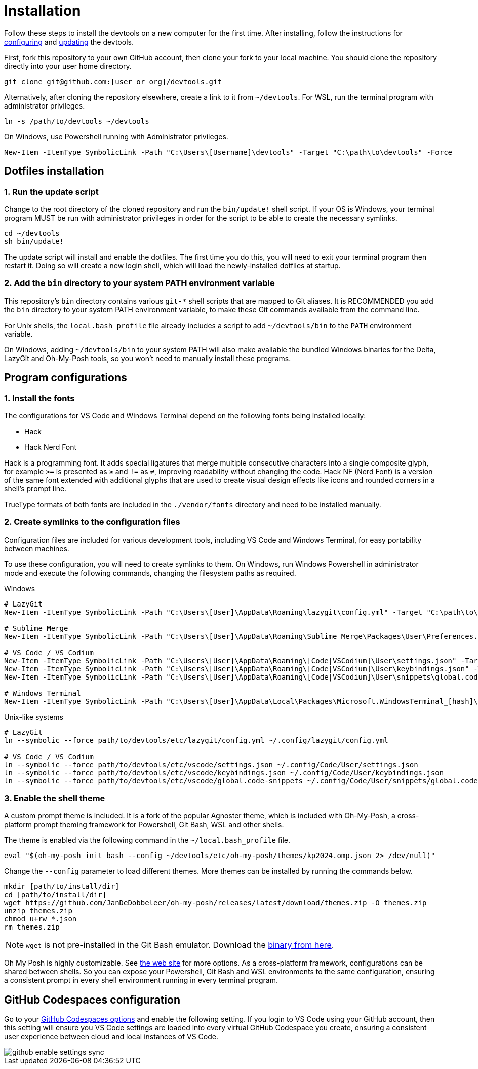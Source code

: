 = Installation

Follow these steps to install the devtools on a new computer for the first time. After installing, follow the instructions for link:./configuration.adoc[configuring] and link:./updating.adoc[updating] the devtools.

First, fork this repository to your own GitHub account, then clone your fork to your local machine. You should clone the repository directly into your user home directory.

[source,sh]
----
git clone git@github.com:[user_or_org]/devtools.git
----

Alternatively, after cloning the repository elsewhere, create a link to it from `~/devtools`. For WSL, run the terminal program with administrator privileges.

[source,sh]
----
ln -s /path/to/devtools ~/devtools
----

On Windows, use Powershell running with Administrator privileges.

[source,powershell]
----
New-Item -ItemType SymbolicLink -Path "C:\Users\[Username]\devtools" -Target "C:\path\to\devtools" -Force
----

== Dotfiles installation

=== 1. Run the update script

Change to the root directory of the cloned repository and run the `bin/update!` shell script. If your OS is Windows, your terminal program MUST be run with administrator privileges in order for the script to be able to create the necessary symlinks.

[source,sh]
----
cd ~/devtools
sh bin/update!
----

The update script will install and enable the dotfiles. The first time you do this, you will need to exit your terminal program then restart it. Doing so will create a new login shell, which will load the newly-installed dotfiles at startup.

=== 2. Add the `bin` directory to your system PATH environment variable

This repository's `bin` directory contains various `git-*` shell scripts that are mapped to Git aliases. It is RECOMMENDED you add the `bin` directory to your system PATH environment variable, to make these Git commands available from the command line.

For Unix shells, the `local.bash_profile` file already includes a script to add `~/devtools/bin` to the `PATH` environment variable.

On Windows, adding `~/devtools/bin` to your system PATH will also make available the bundled Windows binaries for the Delta, LazyGit and Oh-My-Posh tools, so you won't need to manually install these programs.

== Program configurations

=== 1. Install the fonts

The configurations for VS Code and Windows Terminal depend on the following fonts being installed locally:

* Hack
* Hack Nerd Font

Hack is a programming font. It adds special ligatures that merge multiple consecutive characters into a single composite glyph, for example `>=` is presented as `≥` and `!=` as `≠`, improving readability without changing the code. Hack NF (Nerd Font) is a version of the same font extended with additional glyphs that are used to create visual design effects like icons and rounded corners in a shell's prompt line.

TrueType formats of both fonts are included in the `./vendor/fonts` directory and need to be installed manually.

=== 2. Create symlinks to the configuration files

Configuration files are included for various development tools, including VS Code and Windows Terminal, for easy portability between machines.

To use these configuration, you will need to create symlinks to them. On Windows, run Windows Powershell in administrator mode and execute the following commands, changing the filesystem paths as required.

.Windows
[source,powershell]
----
# LazyGit
New-Item -ItemType SymbolicLink -Path "C:\Users\[User]\AppData\Roaming\lazygit\config.yml" -Target "C:\path\to\devtools\etc\lazygit\config.yml" -Force

# Sublime Merge
New-Item -ItemType SymbolicLink -Path "C:\Users\[User]\AppData\Roaming\Sublime Merge\Packages\User\Preferences.sublime-settings" -Target "C:\path\to\devtools\etc\sublime-merge\Preferences.sublime-settings" -Force

# VS Code / VS Codium
New-Item -ItemType SymbolicLink -Path "C:\Users\[User]\AppData\Roaming\[Code|VSCodium]\User\settings.json" -Target "C:\path\to\devtools\etc\vscode\settings.json" -Force
New-Item -ItemType SymbolicLink -Path "C:\Users\[User]\AppData\Roaming\[Code|VSCodium]\User\keybindings.json" -Target "C:\path\to\devtools\etc\vscode\keybindings.json" -Force
New-Item -ItemType SymbolicLink -Path "C:\Users\[User]\AppData\Roaming\[Code|VSCodium]\User\snippets\global.code-snippets" -Target "C:\path\to\devtools\etc\vscode\global.code-snippets" -Force

# Windows Terminal
New-Item -ItemType SymbolicLink -Path "C:\Users\[User]\AppData\Local\Packages\Microsoft.WindowsTerminal_[hash]\LocalState\settings.json" -Target "C:\path\to\devtools\etc\wt\settings.json" -Force
----

.Unix-like systems
[source,sh]
----
# LazyGit
ln --symbolic --force path/to/devtools/etc/lazygit/config.yml ~/.config/lazygit/config.yml

# VS Code / VS Codium
ln --symbolic --force path/to/devtools/etc/vscode/settings.json ~/.config/Code/User/settings.json
ln --symbolic --force path/to/devtools/etc/vscode/keybindings.json ~/.config/Code/User/keybindings.json
ln --symbolic --force path/to/devtools/etc/vscode/global.code-snippets ~/.config/Code/User/snippets/global.code-snippets
----

=== 3. Enable the shell theme

A custom prompt theme is included. It is a fork of the popular Agnoster theme, which is included with Oh-My-Posh, a cross-platform prompt theming framework for Powershell, Git Bash, WSL and other shells.

The theme is enabled via the following command in the `~/local.bash_profile` file.

[source,sh]
----
eval "$(oh-my-posh init bash --config ~/devtools/etc/oh-my-posh/themes/kp2024.omp.json 2> /dev/null)"
----

Change the `--config` parameter to load different themes. More themes can be installed by running the commands below.

[source,sh]
----
mkdir [path/to/install/dir]
cd [path/to/install/dir]
wget https://github.com/JanDeDobbeleer/oh-my-posh/releases/latest/download/themes.zip -O themes.zip
unzip themes.zip
chmod u+rw *.json
rm themes.zip
----

NOTE: `wget` is not pre-installed in the Git Bash emulator. Download the https://eternallybored.org/misc/wget/[binary from here].

Oh My Posh is highly customizable. See https://ohmyposh.dev/docs/[the web site] for more options. As a cross-platform framework, configurations can be shared between shells. So you can expose your Powershell, Git Bash and WSL environments to the same configuration, ensuring a consistent prompt in every shell environment running in every terminal program.

////
TODO: Add docs for configuring PowerShell, eg to use same Oh-My-Posh config
////

== GitHub Codespaces configuration

////
Go to your https://github.com/settings/codespaces[GitHub Codespaces options] and enable the following setting. This will ensure your terminal environment in github.dev will be consistent with your local terminal.

image::./github-automatically-install-dotfiles.png[]
////

Go to your https://github.com/settings/codespaces[GitHub Codespaces options] and enable the following setting. If you login to VS Code using your GitHub account, then this setting will ensure you VS Code settings are loaded into every virtual GitHub Codespace you create, ensuring a consistent user experience between cloud and local instances of VS Code.

image::./github-enable-settings-sync.png[]
